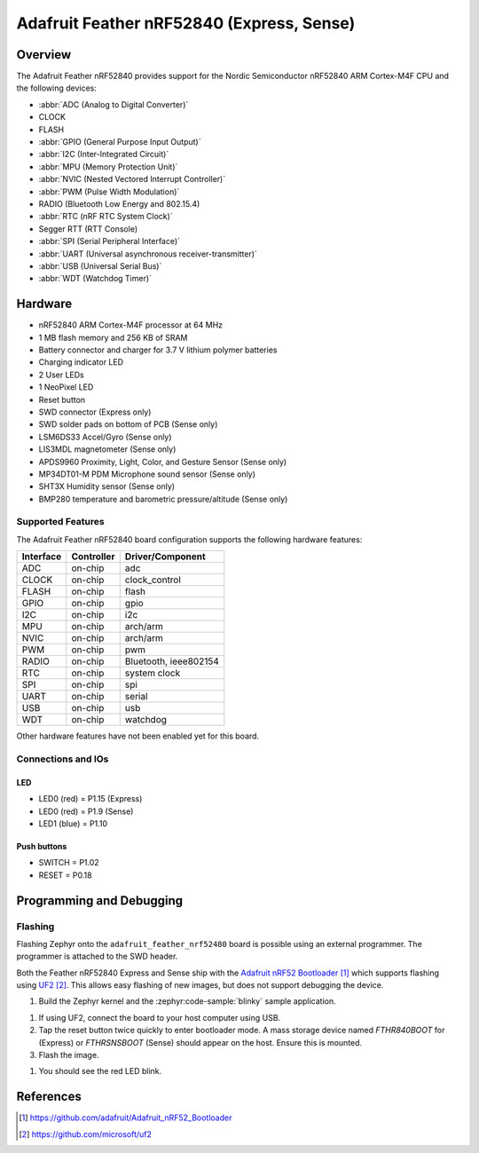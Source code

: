 .. _adafruit_feather_nrf52840:

Adafruit Feather nRF52840 (Express, Sense)
##########################################

Overview
********

The Adafruit Feather nRF52840 provides support for the Nordic Semiconductor
nRF52840 ARM Cortex-M4F CPU and the following devices:

* :abbr:`ADC (Analog to Digital Converter)`
* CLOCK
* FLASH
* :abbr:`GPIO (General Purpose Input Output)`
* :abbr:`I2C (Inter-Integrated Circuit)`
* :abbr:`MPU (Memory Protection Unit)`
* :abbr:`NVIC (Nested Vectored Interrupt Controller)`
* :abbr:`PWM (Pulse Width Modulation)`
* RADIO (Bluetooth Low Energy and 802.15.4)
* :abbr:`RTC (nRF RTC System Clock)`
* Segger RTT (RTT Console)
* :abbr:`SPI (Serial Peripheral Interface)`
* :abbr:`UART (Universal asynchronous receiver-transmitter)`
* :abbr:`USB (Universal Serial Bus)`
* :abbr:`WDT (Watchdog Timer)`

.. tabs::

   .. group-tab:: Express

      .. figure:: img/adafruit_feather_nrf52840_express.jpg
           :align: center
           :alt: Adafruit Feather nRF52840 Express

   .. group-tab:: Sense

      .. figure:: img/adafruit_feather_nrf52840_sense.jpg
           :align: center
           :alt: Adafruit Feather nRF52840 Sense

Hardware
********

- nRF52840 ARM Cortex-M4F processor at 64 MHz
- 1 MB flash memory and 256 KB of SRAM
- Battery connector and charger for 3.7 V lithium polymer batteries
- Charging indicator LED
- 2 User LEDs
- 1 NeoPixel LED
- Reset button
- SWD connector (Express only)
- SWD solder pads on bottom of PCB (Sense only)
- LSM6DS33 Accel/Gyro (Sense only)
- LIS3MDL magnetometer (Sense only)
- APDS9960 Proximity, Light, Color, and Gesture Sensor (Sense only)
- MP34DT01-M PDM Microphone sound sensor (Sense only)
- SHT3X Humidity sensor (Sense only)
- BMP280 temperature and barometric pressure/altitude (Sense only)

Supported Features
==================

The Adafruit Feather nRF52840 board configuration supports the
following hardware features:

+-----------+------------+----------------------+
| Interface | Controller | Driver/Component     |
+===========+============+======================+
| ADC       | on-chip    | adc                  |
+-----------+------------+----------------------+
| CLOCK     | on-chip    | clock_control        |
+-----------+------------+----------------------+
| FLASH     | on-chip    | flash                |
+-----------+------------+----------------------+
| GPIO      | on-chip    | gpio                 |
+-----------+------------+----------------------+
| I2C       | on-chip    | i2c                  |
+-----------+------------+----------------------+
| MPU       | on-chip    | arch/arm             |
+-----------+------------+----------------------+
| NVIC      | on-chip    | arch/arm             |
+-----------+------------+----------------------+
| PWM       | on-chip    | pwm                  |
+-----------+------------+----------------------+
| RADIO     | on-chip    | Bluetooth,           |
|           |            | ieee802154           |
+-----------+------------+----------------------+
| RTC       | on-chip    | system clock         |
+-----------+------------+----------------------+
| SPI       | on-chip    | spi                  |
+-----------+------------+----------------------+
| UART      | on-chip    | serial               |
+-----------+------------+----------------------+
| USB       | on-chip    | usb                  |
+-----------+------------+----------------------+
| WDT       | on-chip    | watchdog             |
+-----------+------------+----------------------+

Other hardware features have not been enabled yet for this board.

Connections and IOs
===================

.. tabs::

   .. group-tab:: Express

      The `Adafruit Feather nRF52840 Express Learn site`_ has
      detailed information about the board including
      `pinouts (Express)`_ and the `schematic (Express)`_.

   .. group-tab:: Sense

      The `Adafruit Feather nRF52840 Sense Learn site`_ has
      detailed information about the board including
      `pinouts (Sense)`_ and the `schematic (Sense)`_.

LED
---

* LED0 (red) = P1.15 (Express)
* LED0 (red) = P1.9 (Sense)
* LED1 (blue) = P1.10

Push buttons
------------

* SWITCH = P1.02
* RESET = P0.18

Programming and Debugging
*************************

Flashing
========

Flashing Zephyr onto the ``adafruit_feather_nrf52480`` board is possible
using an external programmer. The programmer is attached to the SWD header.

Both the Feather nRF52840 Express and Sense ship with the `Adafruit nRF52 Bootloader`_
which supports flashing using `UF2`_. This allows easy flashing of new images,
but does not support debugging the device.

#. Build the Zephyr kernel and the :zephyr:code-sample:`blinky` sample application.

.. tabs::

   .. group-tab:: Express

      .. zephyr-app-commands::
         :zephyr-app: samples/basic/blinky
         :board: adafruit_feather_nrf52840/nrf52840
         :goals: build
         :compact:

   .. group-tab:: Sense

      .. zephyr-app-commands::
         :zephyr-app: samples/basic/blinky
         :board: adafruit_feather_nrf52840/nrf52840/sense
         :goals: build
         :compact:

#. If using UF2, connect the board to your host computer using USB.

#. Tap the reset button twice quickly to enter bootloader mode.
   A mass storage device named `FTHR840BOOT` for (Express) or
   `FTHRSNSBOOT` (Sense) should appear on the host. Ensure this is
   mounted.

#. Flash the image.

.. tabs::

   .. group-tab:: Express

      .. zephyr-app-commands::
         :zephyr-app: samples/basic/blinky
         :board: adafruit_feather_nrf52840/nrf52840
         :goals: flash
         :compact:

   .. group-tab:: Sense

      .. zephyr-app-commands::
         :zephyr-app: samples/basic/blinky
         :board: adafruit_feather_nrf52840/nrf52840/sense
         :goals: flash
         :compact:

#. You should see the red LED blink.

References
**********

.. target-notes::

.. _Adafruit Feather nRF52840 Express Learn site:
    https://learn.adafruit.com/introducing-the-adafruit-nrf52840-feather/

.. _pinouts (Express):
    https://learn.adafruit.com/introducing-the-adafruit-nrf52840-feather/pinouts

.. _schematic (Express):
    https://learn.adafruit.com/introducing-the-adafruit-nrf52840-feather/downloads

.. _Adafruit Feather nRF52840 Sense Learn site:
    https://learn.adafruit.com/adafruit-feather-sense

.. _pinouts (Sense):
    https://learn.adafruit.com/adafruit-feather-sense/pinouts

.. _schematic (Sense):
    https://learn.adafruit.com/adafruit-feather-sense/downloads

.. _Adafruit nRF52 Bootloader:
    https://github.com/adafruit/Adafruit_nRF52_Bootloader

.. _UF2:
    https://github.com/microsoft/uf2
